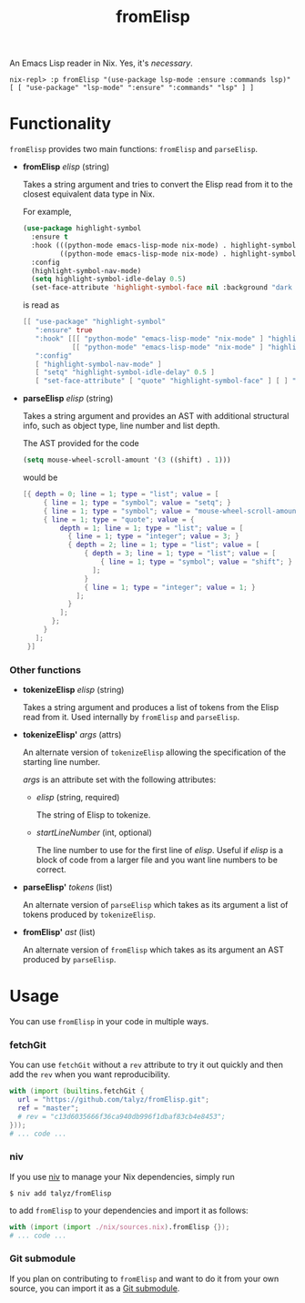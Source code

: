 #+TITLE: fromElisp

An Emacs Lisp reader in Nix. Yes, it's /necessary/.

#+begin_example
  nix-repl> :p fromElisp "(use-package lsp-mode :ensure :commands lsp)"
  [ [ "use-package" "lsp-mode" ":ensure" ":commands" "lsp" ] ]
#+end_example

* Functionality

  ~fromElisp~ provides two main functions: ~fromElisp~ and ~parseElisp~.

  - *fromElisp* /elisp/ (string)

    Takes a string argument and tries to convert the Elisp read from
    it to the closest equivalent data type in Nix.

    For example,
    #+begin_src emacs-lisp :tangle yes
      (use-package highlight-symbol
        :ensure t
        :hook (((python-mode emacs-lisp-mode nix-mode) . highlight-symbol-mode)
               ((python-mode emacs-lisp-mode nix-mode) . highlight-symbol-nav-mode))
        :config
        (highlight-symbol-nav-mode)
        (setq highlight-symbol-idle-delay 0.5)
        (set-face-attribute 'highlight-symbol-face nil :background "dark cyan"))
    #+end_src
    is read as
    #+begin_src nix :tangle yes
      [[ "use-package" "highlight-symbol"
         ":ensure" true
         ":hook" [[[ "python-mode" "emacs-lisp-mode" "nix-mode" ] "highlight-symbol-mode" ]
                  [[ "python-mode" "emacs-lisp-mode" "nix-mode" ] "highlight-symbol-nav-mode" ]]
         ":config"
         [ "highlight-symbol-nav-mode" ]
         [ "setq" "highlight-symbol-idle-delay" 0.5 ]
         [ "set-face-attribute" [ "quote" "highlight-symbol-face" ] [ ] ":background" "dark cyan" ]]]
    #+end_src

  - *parseElisp* /elisp/ (string)

    Takes a string argument and provides an AST with additional
    structural info, such as object type, line number and list depth.

    The AST provided for the code
    #+begin_src emacs-lisp :tangle yes
      (setq mouse-wheel-scroll-amount '(3 ((shift) . 1)))
    #+end_src
    would be
    #+begin_src nix :tangle yes
      [{ depth = 0; line = 1; type = "list"; value = [
           { line = 1; type = "symbol"; value = "setq"; }
           { line = 1; type = "symbol"; value = "mouse-wheel-scroll-amount"; }
           { line = 1; type = "quote"; value = {
               depth = 1; line = 1; type = "list"; value = [
                 { line = 1; type = "integer"; value = 3; }
                 { depth = 2; line = 1; type = "list"; value = [
                     { depth = 3; line = 1; type = "list"; value = [
                         { line = 1; type = "symbol"; value = "shift"; }
                       ];
                     }
                     { line = 1; type = "integer"; value = 1; }
                   ];
                 }
               ];
             };
           }
         ];
       }]
    #+end_src

*** Other functions

    - *tokenizeElisp* /elisp/ (string)

      Takes a string argument and produces a list of tokens from the
      Elisp read from it. Used internally by ~fromElisp~ and ~parseElisp~.

    - *tokenizeElisp'* /args/ (attrs)

      An alternate version of ~tokenizeElisp~ allowing the specification
      of the starting line number.

      /args/ is an attribute set with the following attributes:

      - /elisp/ (string, required)

        The string of Elisp to tokenize.

      - /startLineNumber/ (int, optional)

        The line number to use for the first line of /elisp/. Useful if
        /elisp/ is a block of code from a larger file and you want line
        numbers to be correct.

    - *parseElisp'* /tokens/ (list)

      An alternate version of ~parseElisp~ which takes as its argument a
      list of tokens produced by ~tokenizeElisp~.

    - *fromElisp'* /ast/ (list)

      An alternate version of ~fromElisp~ which takes as its argument an
      AST produced by ~parseElisp~.

* Usage

  You can use ~fromElisp~ in your code in multiple ways.

*** fetchGit

    You can use ~fetchGit~ without a ~rev~ attribute to try it out quickly
    and then add the ~rev~ when you want reproducibility.

    #+begin_src nix :tangle yes
      with (import (builtins.fetchGit {
        url = "https://github.com/talyz/fromElisp.git";
        ref = "master";
        # rev = "c13d6035666f36ca940db996f1dbaf83cb4e8453";
      }));
      # ... code ...
    #+end_src

*** niv

    If you use [[https://github.com/nmattia/niv][niv]] to manage your Nix dependencies, simply run

    #+begin_src shell :tangle yes
      $ niv add talyz/fromElisp
    #+end_src

    to add ~fromElisp~ to your dependencies and import it as follows:

    #+begin_src nix :tangle yes
      with (import (import ./nix/sources.nix).fromElisp {});
      # ... code ...
    #+end_src

*** Git submodule

    If you plan on contributing to ~fromElisp~ and want to do it from
    your own source, you can import it as a [[https://git-scm.com/book/en/v2/Git-Tools-Submodules][Git submodule]].
